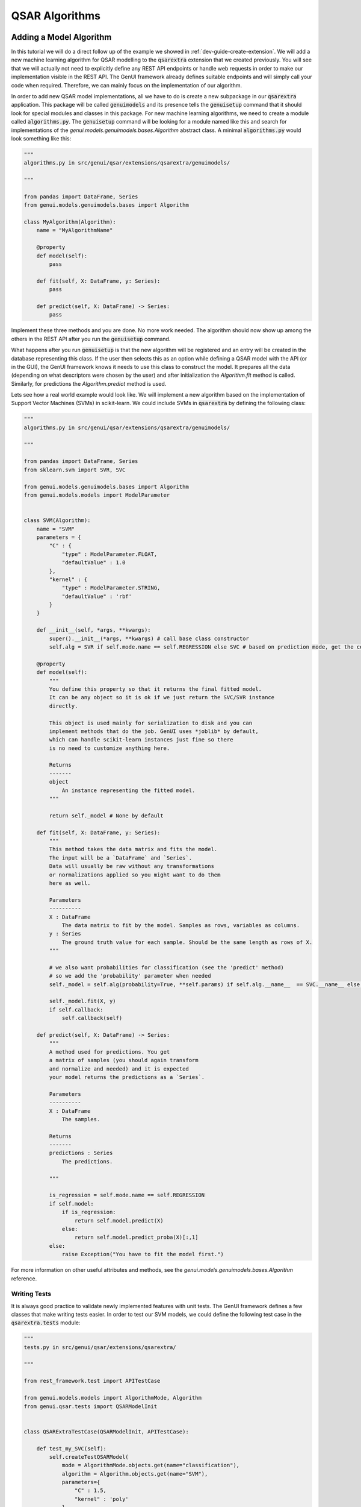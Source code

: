 
..  _dev-guide-create-qsar-ext:

QSAR Algorithms
===============

Adding a Model Algorithm
------------------------

In this tutorial we will do a direct follow up of the example we showed in
:ref:`dev-guide-create-extension`. We will add a new machine learning algorithm
for QSAR modelling to the :code:`qsarextra` extension that
we created previously. You will see that we will actually not need to
explicitly define any REST API endpoints or handle web requests in order to
make our implementation visible in the REST API. The GenUI framework
already defines suitable endpoints and will simply call your code when
required. Therefore, we can mainly focus on the implementation of our algorithm.

In order to add new QSAR model implementations, all we have to do is create a new subpackage in our :code:`qsarextra` application. This package
will be called :code:`genuimodels` and its presence tells the :code:`genuisetup`
command that it should look for special modules and classes in this package. For new machine learning algorithms, we need to create a module called
:code:`algorithms.py`. The :code:`genuisetup` command will be looking for a module named
like this and search for implementations of the `genui.models.genuimodels.bases.Algorithm`
abstract class. A minimal :code:`algorithms.py` would look something like this:

..  code-block:: python

    """
    algorithms.py in src/genui/qsar/extensions/qsarextra/genuimodels/

    """

    from pandas import DataFrame, Series
    from genui.models.genuimodels.bases import Algorithm

    class MyAlgorithm(Algorithm):
        name = "MyAlgorithmName"

        @property
        def model(self):
            pass

        def fit(self, X: DataFrame, y: Series):
            pass

        def predict(self, X: DataFrame) -> Series:
            pass

Implement these three methods and you are done. No more work needed.
The algorithm should now show up among the others in the REST API
after you run the :code:`genuisetup` command.

..  todo:: add an example link for the endpoint

What happens after you run :code:`genuisetup`
is that the new algorithm will be registered and an entry will be created in the
database representing this class. If the user then selects this as
an option while defining a QSAR model with the API (or in the GUI), the GenUI framework knows it needs
to use this class to construct the model. It prepares all the data (depending
on what descriptors were chosen by the user) and after initialization the
`Algorithm.fit` method is called. Similarly, for predictions the
`Algorithm.predict` method is used.

Lets see how a real world example would look like. We will implement
a new algorithm based on the implementation of Support Vector Machines (SVMs)
in scikit-learn. We could include SVMs in :code:`qsarextra` by defining
the following class:

..  code-block:: python


    """
    algorithms.py in src/genui/qsar/extensions/qsarextra/genuimodels/

    """

    from pandas import DataFrame, Series
    from sklearn.svm import SVR, SVC

    from genui.models.genuimodels.bases import Algorithm
    from genui.models.models import ModelParameter


    class SVM(Algorithm):
        name = "SVM"
        parameters = {
            "C" : {
                "type" : ModelParameter.FLOAT,
                "defaultValue" : 1.0
            },
            "kernel" : {
                "type" : ModelParameter.STRING,
                "defaultValue" : 'rbf'
            }
        }

        def __init__(self, *args, **kwargs):
            super().__init__(*args, **kwargs) # call base class constructor
            self.alg = SVR if self.mode.name == self.REGRESSION else SVC # based on prediction mode, get the correct scikit-learn class

        @property
        def model(self):
            """
            You define this property so that it returns the final fitted model.
            It can be any object so it is ok if we just return the SVC/SVR instance
            directly.

            This object is used mainly for serialization to disk and you can
            implement methods that do the job. GenUI uses *joblib* by default,
            which can handle scikit-learn instances just fine so there
            is no need to customize anything here.

            Returns
            -------
            object
                An instance representing the fitted model.
            """

            return self._model # None by default

        def fit(self, X: DataFrame, y: Series):
            """
            This method takes the data matrix and fits the model.
            The input will be a `DataFrame` and `Series`.
            Data will usually be raw without any transformations
            or normalizations applied so you might want to do them
            here as well.

            Parameters
            ----------
            X : DataFrame
                The data matrix to fit by the model. Samples as rows, variables as columns.
            y : Series
                The ground truth value for each sample. Should be the same length as rows of X.
            """

            # we also want probabilities for classification (see the 'predict' method)
            # so we add the 'probability' parameter when needed
            self._model = self.alg(probability=True, **self.params) if self.alg.__name__  == SVC.__name__ else self.alg(**self.params)

            self._model.fit(X, y)
            if self.callback:
                self.callback(self)

        def predict(self, X: DataFrame) -> Series:
            """
            A method used for predictions. You get
            a matrix of samples (you should again transform
            and normalize and needed) and it is expected
            your model returns the predictions as a `Series`.

            Parameters
            ----------
            X : DataFrame
                The samples.

            Returns
            -------
            predictions : Series
                The predictions.

            """

            is_regression = self.mode.name == self.REGRESSION
            if self.model:
                if is_regression:
                    return self.model.predict(X)
                else:
                    return self.model.predict_proba(X)[:,1]
            else:
                raise Exception("You have to fit the model first.")

For more information on other useful attributes and methods,
see the `genui.models.genuimodels.bases.Algorithm` reference.

Writing Tests
~~~~~~~~~~~~~

It is always good practice to validate newly implemented features with unit tests.
The GenUI framework defines a few classes that make writing tests easier. In order
to test our SVM models, we could define the following test case in the
:code:`qsarextra.tests` module:

..  code-block:: python

    """
    tests.py in src/genui/qsar/extensions/qsarextra/

    """

    from rest_framework.test import APITestCase

    from genui.models.models import AlgorithmMode, Algorithm
    from genui.qsar.tests import QSARModelInit


    class QSARExtraTestCase(QSARModelInit, APITestCase):

        def test_my_SVC(self):
            self.createTestQSARModel(
                mode = AlgorithmMode.objects.get(name="classification"),
                algorithm = Algorithm.objects.get(name="SVM"),
                parameters={
                    "C" : 1.5,
                    "kernel" : 'poly'
                }
            )

        def test_my_SVR(self):
            self.createTestQSARModel(
                mode = AlgorithmMode.objects.get(name="regression"),
                algorithm = Algorithm.objects.get(name="SVM"),
                parameters={
                    "C" : 1.5,
                    "kernel" : 'poly'
                }
            )

The `createTestQSARModel` method of `QSARModelInit` defines a basic unit test
to train a given QSAR model using the REST API. It automatically sets up a project and imports
some test compounds and bioactivites from the ChEMBL database for training.
The resulting model is returned from the method as the appropriate Django model.

..  note:: You can run all tests for GenUI with :code:`python manage.py test`.
    However, you will need to set the settings module to `genui.settings.test`.
    This is the same as the `genui.settings.debug` configuration, but all Celery tasks will be ran
    synchronously in a single thread and created media files are saved into a separate directory while executing tests as well.

Adding New Molecular Descriptors
--------------------------------

In QSAR modelling, an important decision is the choice of molecular descriptors
so you will likely want to implement calculation of your own. Doing so
is easy and it is again done through the definition of a special class.
This time we will need to implement the :code:`DescriptorCalculator.__call__` method
of the `DescriptorCalculator` abstract class defined in the `genui.qsar` package.

Lets say we would like to have the :code:`qsarextra` extension provide
a new set of chemical descriptors. We have to create a new module under
:code:`genui.qsar.extensions.qsarextra.genuimodels`,
but this time we will name it :code:`descriptors.py`.
In this file, we can define the descriptor calculators.
For example, we could include the 2D descriptors provided
by the RDKit library like so:

..  code-block::  python

    """
    descriptors.py in src/genui/qsar/extensions/qsarextra/genuimodels

    """

    from pandas import DataFrame

    from genui.qsar.genuimodels.bases import DescriptorCalculator

    from rdkit.ML.Descriptors.MoleculeDescriptors import MolecularDescriptorCalculator
    from rdkit.Chem import Descriptors, MolFromSmiles

    class RDKitDescriptorsCalculator(DescriptorCalculator):
        group_name = 'RDKit_2D'

        def __call__(self, smiles) -> DataFrame:
            """
            Calculates 2D RDKit descriptors.

            Parameters
            ----------
            smiles : list
                A list of SMILES strings.

            Returns
            -------
            descriptors : DataFrame
                The matrix of calculated descriptors as `DataFrame`.
            """

            desc_list = [x[0] for x in Descriptors.descList]
            calc = MolecularDescriptorCalculator(desc_list)
            ret = []
            for smile in smiles:
                mol = MolFromSmiles(smile)
                descs = calc.CalcDescriptors(mol)
                ret.append(descs)

            return DataFrame(ret, columns=desc_list)

Note that you also have to give the new group of descriptors a name using the `DescriptorCalculator.group_name` class attribute. This is the name under
which this descriptor group appears in the REST API.

..  _dev-guide-qsar-metrics:

Adding Performance Metrics
--------------------------

..  todo:: write this